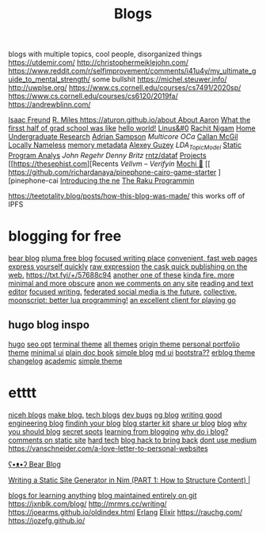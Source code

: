#+TITLE: Blogs

blogs with multiple topics, cool people, disorganized things
https://utdemir.com/
http://christophermeiklejohn.com/
https://www.reddit.com/r/selfimprovement/comments/i41u4y/my_ultimate_guide_to_mental_strength/ some bullshit
https://michel.steuwer.info/
http://uwplse.org/
https://www.cs.cornell.edu/courses/cs7491/2020sp/
https://www.cs.cornell.edu/courses/cs6120/2019fa/
https://andrewblinn.com/

[[https://ifreund.xyz][Isaac Freund]]
[[https://miles.land][R. Miles
https://aturon.github.io/about About Aaron]]
[[https://lindseykuper.livejournal.com/383642.html][What the firsst half of grad school was like]]
[[https://izbicki.me][hello world!]]
[[https://linus.zone/dev][Linus&#0]]
[[https://rachitnigam.com][Rachit Nigam]]
[[http://alexwong.tech][Home]]
[[https://capra.cs.cornell.edu/ugresearch.html][Undergraduate Research]]
[[http://cs.cornell.edu/~asampson][Adrian Sampson]]
[[ https://reddit.com/r/ocaml/comments/i31lhf/multicore_ocaml_july_2020 ][Multicore OCa]]
[[https://boarders.github.io][Callan McGil]]
[[https://boarders.github.io/posts/locally-nameless][Locally Nameless]]
[[https://memory-metadata.livia-foldes.com][memory metadata]]
[[https://guzey.com][Alexey Guzey]]
[[ https://enandini.com/projects/LDA_Topic_Modeling.html ][LDA_Topic_Model]]
[[https://cs.au.dk/~amoeller/spa][Static Program Analys]]
[[ https://mobile.twitter.com/johnregehr/status/1290337031411777537 ][John Regehr]]
[[ https://mobile.twitter.com/dennybritz/status/1290204344281780225 ][Denny Britz]]
[[https://github.com/rntz/datafun][rntz/dataf]]
[[https://thesephist.com/projects][Projects]]
[[https://thesephist.com][Recents
[[ https://galois.com/blog/2018/07/vellvm-verifying-the-llvm ][Vellvm – Verifyin]]
[[https://github.com/richardanaya/mochi][Mochi 🍡]]
[[ https://github.com/richardanaya/pinephone-cairo-game-starter ][pinephone-cai
[[https://nexdock.com/touch][Introducing the ne]]
[[https://raku.org][The Raku Programmin]]

https://teetotality.blog/posts/how-this-blog-was-made/ this works off of IPFS

* blogging for free
[[https://bearblog.dev/][bear blog]]
[[https://pluma.cloud/][pluma free blog]]
[[https://write.as/][focused writing place]]
[[http://txti.es/][convenient, fast web pages]]
[[https://telegra.ph/why-am-i-here-05-29][express yourself quickly]]
[[https://txt.fyi/+/22b9f246/][raw expression]]
[[https://txt.fyi/+/6ce898cf/][the cask ]]
[[https://txt.fyi/about/][quick publishing on the web.]]
[[https://txt.fyi/+/57688c94]]
[[/#/][another one of these]]
[[http://ix.io/][kinda fire. more minimal and more obscure]]
[[https://commentpara.de/][anon we comments on any site]]
[[https://rwtxt.com/public][reading and text editor]]
[[https://write.as/][focused writing.]]
[[https://pleroma.tilde.zone/main/all][federated social media is the future.]]
[[https://dotdotdash.io/][collective.]]
[[https://moonscript.org/][moonscript: better lua programming!]]
[[https://online-go.com/][an excellent client for playing go]]

** hugo blog inspo
[[https://themes.gohugo.io/origin-hugo-theme/][hugo]]
[[https://themes.gohugo.io/amperage/][seo opt]]
[[https://themes.gohugo.io/hugo-theme-terminal/][terminal theme]]
[[https://themes.gohugo.io/][all themes]]
[[https://themes.gohugo.io/][origin theme]]
[[https://themes.gohugo.io/ezhil/][personal portfolio theme]]
[[https://themes.gohugo.io/archie/][minimal ui]]
[[https://themes.gohugo.io/hugo-book/][plain doc book]]
[[https://themes.gohugo.io/erblog/][simple blog]]
[[https://themes.gohugo.io/archie/][md ui]]
[[https://themes.gohugo.io/hugo.386/][bootstra??]]
[[https://themes.gohugo.io/erblog/][erblog theme]]
[[https://themes.gohugo.io/hugo-changelog-theme/][changelog]]
[[https://themes.gohugo.io/academic/][academic]]
[[https://themes.gohugo.io/hugo-theme-hello-friend-ng/][simple theme]]
* etttt
[[https://news.ycombinator.com/item?id=21928170][niceh blogs]]
[[https://www.fast.ai/2020/01/16/fast_template/][make blog.]]
[[https://github.com/jkup/awesome-personal-blogs#readme][tech blogs]]
[[https://news.ycombinator.com/item?id=22273224][dev bugs]]
[[https://github.com/kilimchoi/engineering-blogs#readme][ng blog]]
[[https://danluu.com/corp-eng-blogs/][writing good engineering blog]]
[[https://news.ycombinator.com/item?id=22800136][findinh your blog]]
[[https://github.com/hankchizljaw/hylia][blog starter kit]]
[[https://lobste.rs/s/5ysabq/share_your_blog][share ur blog]]
[[https://jonkuperman.com/best-blog-designs-2020/][blog]]
[[https://sanderknape.com/2020/04/why-great-write-blog-posts/][why you should blog]]
[[https://www.35mmc.com/24/12/2018/panomicron-oxygen-review/#Discovering_and_buying_my_Panomicron_Oxygen][secret spots]]
[[https://twitter.com/monicalent/status/1258750975021588483][learning from blogging]]
[[https://ferrucc.io/posts/starting-a-blog/][why do i blog?]]
[[https://news.ycombinator.com/item?id=23095273][comments on static site]]
[[https://news.ycombinator.com/item?id=23206259][hard tech]]
[[https://news.ycombinator.com/item?id=23205588][blog hack to bring back]]
[[https://github.com/mathieudutour/medium-to-own-blog][dont use medium]]
https://vanschneider.com/a-love-letter-to-personal-websites

[[https://bearblog.dev/][ʕ•ᴥ•ʔ Bear Blog]]

[[https://snufk.in/blog/ssg-1.html][Writing a Static Site Generator in Nim (PART 1: How to Structure Content) |]]

[[https://github.com/learn-anything/blogs#readme][blogs for learning anything]]
[[https://github.com/frankmcsherry/blog ][blog maintained entirely on git]]
https://jxnblk.com/blog/
http://mrmrs.cc/writing/
https://joearms.github.io/oldindex.html [[file:erlang.org][Erlang]] [[file:elixir.org][Elixir]]
https://rauchg.com/
https://jozefg.github.io/
